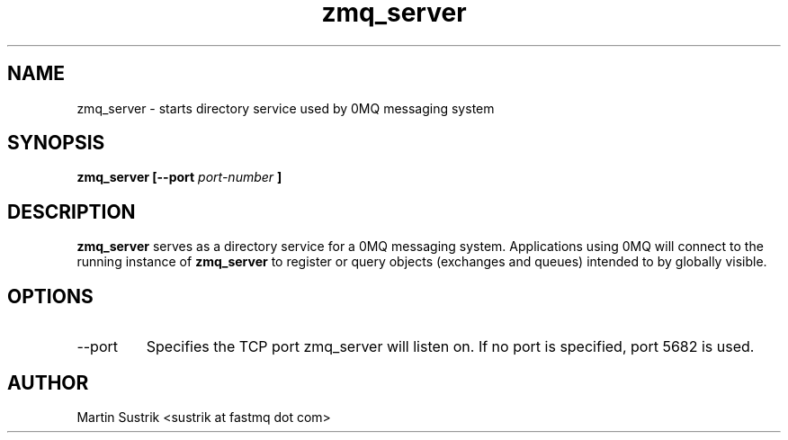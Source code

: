 .TH zmq_server 1 "" "(c)2007-2008 FastMQ Inc." "0MQ User Manuals"
.SH NAME
zmq_server \- starts directory service used by 0MQ messaging system 
.SH SYNOPSIS
.B zmq_server [--port
.I port-number
.B ]
.SH DESCRIPTION
.B zmq_server
serves as a directory service for a 0MQ messaging system. Applications using 0MQ will connect to the running instance of
.BR zmq_server
to register or query objects (exchanges and queues) intended to by globally visible.
.SH OPTIONS
.IP --port
Specifies the TCP port zmq_server will listen on. If no port is specified, port 5682 is used.
.SH AUTHOR
Martin Sustrik <sustrik at fastmq dot com>
